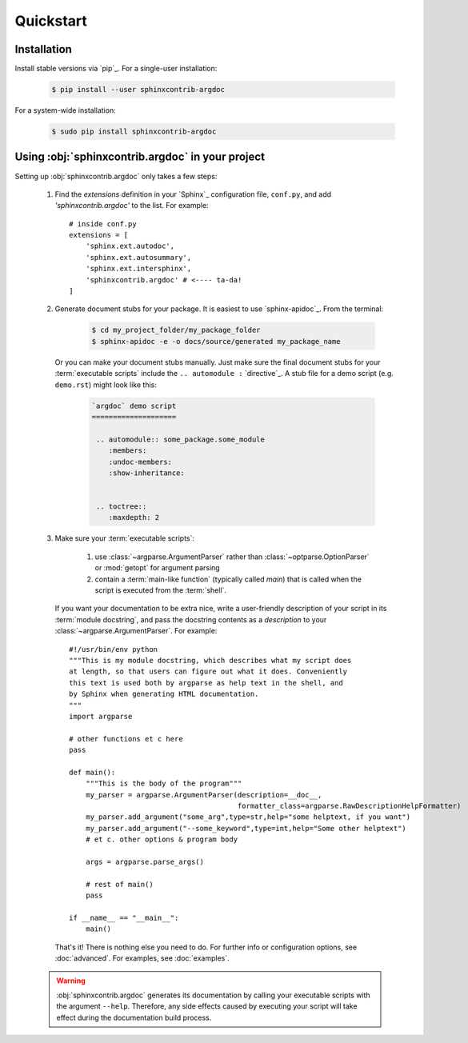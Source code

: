 Quickstart
==========

Installation
------------
Install stable versions via `pip`_. For a single-user installation:

 .. code-block:: shell

    $ pip install --user sphinxcontrib-argdoc


For a system-wide installation:

 .. code-block:: shell

    $ sudo pip install sphinxcontrib-argdoc


Using :obj:`sphinxcontrib.argdoc` in your project
--------------------------------------------------------------
Setting up :obj:`sphinxcontrib.argdoc` only takes a few steps:

 #. Find the `extensions` definition in your `Sphinx`_ configuration file,
    ``conf.py``, and add `'sphinxcontrib.argdoc'` to the list. For example::

        # inside conf.py
        extensions = [
            'sphinx.ext.autodoc',
            'sphinx.ext.autosummary',
            'sphinx.ext.intersphinx',
            'sphinxcontrib.argdoc' # <---- ta-da!
        ]

 #. Generate document stubs for your package. It is easiest to use
    `sphinx-apidoc`_. From the terminal:
     
     .. code-block:: shell

        $ cd my_project_folder/my_package_folder
        $ sphinx-apidoc -e -o docs/source/generated my_package_name
  
    Or you can make your document stubs manually. Just make sure the
    final document stubs for your :term:`executable scripts` include the
    ``.. automodule :`` `directive`_. A stub file for a demo script
    (e.g. ``demo.rst``) might look like this:

     .. code-block:: rest

        `argdoc` demo script
        ====================

         .. automodule:: some_package.some_module
            :members:
            :undoc-members:
            :show-inheritance:


         .. toctree::
            :maxdepth: 2


 #. Make sure your :term:`executable scripts`:

     #. use :class:`~argparse.ArgumentParser` rather than
        :class:`~optparse.OptionParser` or :mod:`getopt` for argument parsing

     #. contain a :term:`main-like function` (typically called `main`) that
        is called when the script is executed from the :term:`shell`.
    
    If you want your documentation to be extra nice, write a user-friendly
    description of your script in its :term:`module docstring`, and pass
    the docstring contents as a `description` to your
    :class:`~argparse.ArgumentParser`. For example::

        #!/usr/bin/env python
        """This is my module docstring, which describes what my script does
        at length, so that users can figure out what it does. Conveniently
        this text is used both by argparse as help text in the shell, and
        by Sphinx when generating HTML documentation.
        """
        import argparse

        # other functions et c here
        pass

        def main():
            """This is the body of the program"""
            my_parser = argparse.ArgumentParser(description=__doc__,
                                                formatter_class=argparse.RawDescriptionHelpFormatter)
            my_parser.add_argument("some_arg",type=str,help="some helptext, if you want")
            my_parser.add_argument("--some_keyword",type=int,help="Some other helptext")
            # et c. other options & program body

            args = argparse.parse_args()

            # rest of main()
            pass

        if __name__ == "__main__":
            main()


    That's it! There is nothing else you need to do. For further info
    or configuration options, see :doc:`advanced`. For examples, see
    :doc:`examples`.

 .. warning::
    :obj:`sphinxcontrib.argdoc` generates its documentation by calling your executable
    scripts with the argument ``--help``. Therefore, any side effects
    caused by executing your script will take effect during the documentation
    build process.

